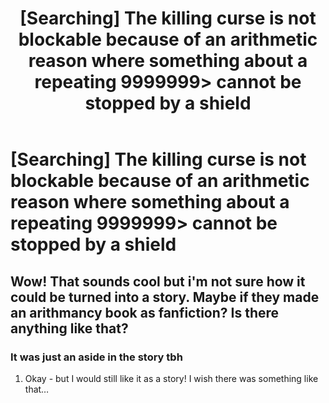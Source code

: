 #+TITLE: [Searching] The killing curse is not blockable because of an arithmetic reason where something about a repeating 9999999> cannot be stopped by a shield

* [Searching] The killing curse is not blockable because of an arithmetic reason where something about a repeating 9999999> cannot be stopped by a shield
:PROPERTIES:
:Author: ChampionOfChaos
:Score: 0
:DateUnix: 1546415518.0
:DateShort: 2019-Jan-02
:END:

** Wow! That sounds cool but i'm not sure how it could be turned into a story. Maybe if they made an arithmancy book as fanfiction? Is there anything like that?
:PROPERTIES:
:Score: 1
:DateUnix: 1560276707.0
:DateShort: 2019-Jun-11
:END:

*** It was just an aside in the story tbh
:PROPERTIES:
:Author: ChampionOfChaos
:Score: 1
:DateUnix: 1560296829.0
:DateShort: 2019-Jun-12
:END:

**** Okay - but I would still like it as a story! I wish there was something like that...
:PROPERTIES:
:Score: 1
:DateUnix: 1560358049.0
:DateShort: 2019-Jun-12
:END:
